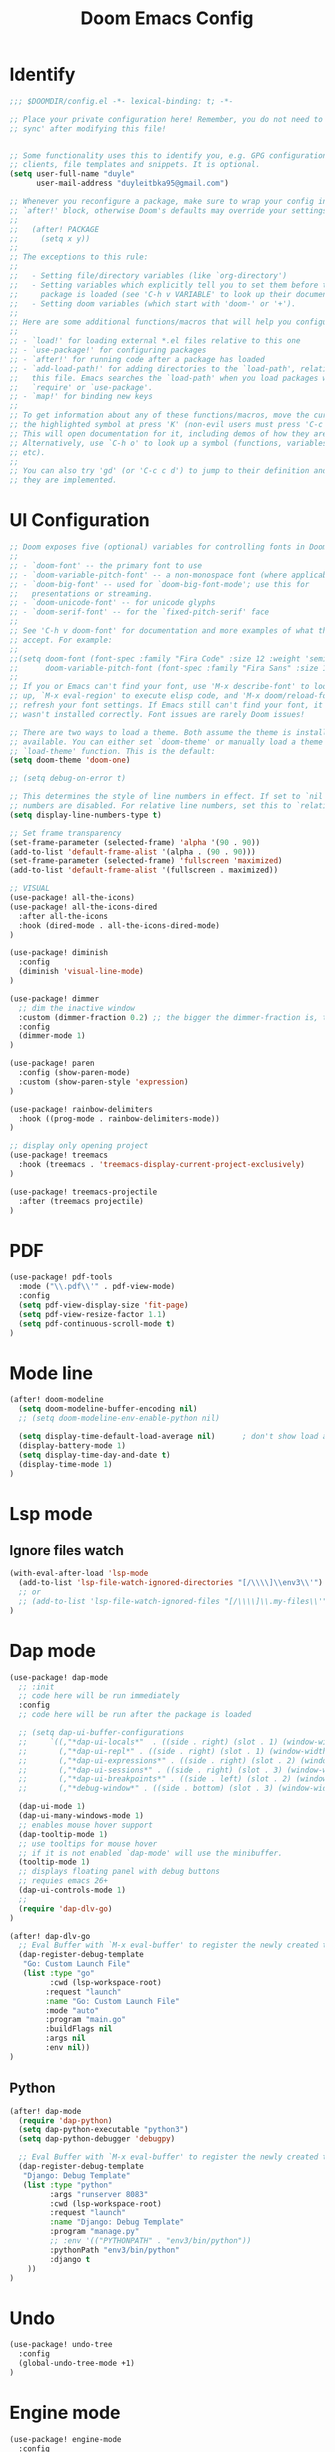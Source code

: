 #+title: Doom Emacs Config
#+PROPERTY: header-args:emacs-lisp :tangle ./config-new.el

* Identify
#+begin_src emacs-lisp
;;; $DOOMDIR/config.el -*- lexical-binding: t; -*-

;; Place your private configuration here! Remember, you do not need to run 'doom
;; sync' after modifying this file!


;; Some functionality uses this to identify you, e.g. GPG configuration, email
;; clients, file templates and snippets. It is optional.
(setq user-full-name "duyle"
      user-mail-address "duyleitbka95@gmail.com")

;; Whenever you reconfigure a package, make sure to wrap your config in an
;; `after!' block, otherwise Doom's defaults may override your settings. E.g.
;;
;;   (after! PACKAGE
;;     (setq x y))
;;
;; The exceptions to this rule:
;;
;;   - Setting file/directory variables (like `org-directory')
;;   - Setting variables which explicitly tell you to set them before their
;;     package is loaded (see 'C-h v VARIABLE' to look up their documentation).
;;   - Setting doom variables (which start with 'doom-' or '+').
;;
;; Here are some additional functions/macros that will help you configure Doom.
;;
;; - `load!' for loading external *.el files relative to this one
;; - `use-package!' for configuring packages
;; - `after!' for running code after a package has loaded
;; - `add-load-path!' for adding directories to the `load-path', relative to
;;   this file. Emacs searches the `load-path' when you load packages with
;;   `require' or `use-package'.
;; - `map!' for binding new keys
;;
;; To get information about any of these functions/macros, move the cursor over
;; the highlighted symbol at press 'K' (non-evil users must press 'C-c c k').
;; This will open documentation for it, including demos of how they are used.
;; Alternatively, use `C-h o' to look up a symbol (functions, variables, faces,
;; etc).
;;
;; You can also try 'gd' (or 'C-c c d') to jump to their definition and see how
;; they are implemented.
#+end_src


* UI Configuration
#+begin_src emacs-lisp
;; Doom exposes five (optional) variables for controlling fonts in Doom:
;;
;; - `doom-font' -- the primary font to use
;; - `doom-variable-pitch-font' -- a non-monospace font (where applicable)
;; - `doom-big-font' -- used for `doom-big-font-mode'; use this for
;;   presentations or streaming.
;; - `doom-unicode-font' -- for unicode glyphs
;; - `doom-serif-font' -- for the `fixed-pitch-serif' face
;;
;; See 'C-h v doom-font' for documentation and more examples of what they
;; accept. For example:
;;
;;(setq doom-font (font-spec :family "Fira Code" :size 12 :weight 'semi-light)
;;      doom-variable-pitch-font (font-spec :family "Fira Sans" :size 13))
;;
;; If you or Emacs can't find your font, use 'M-x describe-font' to look them
;; up, `M-x eval-region' to execute elisp code, and 'M-x doom/reload-font' to
;; refresh your font settings. If Emacs still can't find your font, it likely
;; wasn't installed correctly. Font issues are rarely Doom issues!

;; There are two ways to load a theme. Both assume the theme is installed and
;; available. You can either set `doom-theme' or manually load a theme with the
;; `load-theme' function. This is the default:
(setq doom-theme 'doom-one)

;; (setq debug-on-error t)

;; This determines the style of line numbers in effect. If set to `nil', line
;; numbers are disabled. For relative line numbers, set this to `relative'.
(setq display-line-numbers-type t)

;; Set frame transparency
(set-frame-parameter (selected-frame) 'alpha '(90 . 90))
(add-to-list 'default-frame-alist '(alpha . (90 . 90)))
(set-frame-parameter (selected-frame) 'fullscreen 'maximized)
(add-to-list 'default-frame-alist '(fullscreen . maximized))

;; VISUAL
(use-package! all-the-icons)
(use-package! all-the-icons-dired
  :after all-the-icons
  :hook (dired-mode . all-the-icons-dired-mode)
)

(use-package! diminish
  :config
  (diminish 'visual-line-mode)
)

(use-package! dimmer
  ;; dim the inactive window
  :custom (dimmer-fraction 0.2) ;; the bigger the dimmer-fraction is, the darker the inactive windown is
  :config
  (dimmer-mode 1)
)

(use-package! paren
  :config (show-paren-mode)
  :custom (show-paren-style 'expression)
)

(use-package! rainbow-delimiters
  :hook ((prog-mode . rainbow-delimiters-mode))
)

;; display only opening project
(use-package! treemacs
  :hook (treemacs . 'treemacs-display-current-project-exclusively)
)

(use-package! treemacs-projectile
  :after (treemacs projectile)
)
#+end_src


* PDF
#+begin_src emacs-lisp
(use-package! pdf-tools
  :mode ("\\.pdf\\'" . pdf-view-mode)
  :config
  (setq pdf-view-display-size 'fit-page)
  (setq pdf-view-resize-factor 1.1)
  (setq pdf-continuous-scroll-mode t)
)
#+end_src


* Mode line
#+begin_src emacs-lisp
(after! doom-modeline
  (setq doom-modeline-buffer-encoding nil)
  ;; (setq doom-modeline-env-enable-python nil)

  (setq display-time-default-load-average nil)      ; don't show load average
  (display-battery-mode 1)
  (setq display-time-day-and-date t)
  (display-time-mode 1)
)
#+end_src


* Lsp mode
** Ignore files watch
#+begin_src emacs-lisp
(with-eval-after-load 'lsp-mode
  (add-to-list 'lsp-file-watch-ignored-directories "[/\\\\]\\env3\\'")
  ;; or
  ;; (add-to-list 'lsp-file-watch-ignored-files "[/\\\\]\\.my-files\\'")
)
#+end_src


* Dap mode
#+begin_src emacs-lisp
(use-package! dap-mode
  ;; :init
  ;; code here will be run immediately
  :config
  ;; code here will be run after the package is loaded

  ;; (setq dap-ui-buffer-configurations
  ;;     `((,"*dap-ui-locals*"  . ((side . right) (slot . 1) (window-width . 0.50))) ;; changed this to 0.50
  ;;       (,"*dap-ui-repl*" . ((side . right) (slot . 1) (window-width . 0.50))) ;; added this! TODO enable when release on MELPA
  ;;       (,"*dap-ui-expressions*" . ((side . right) (slot . 2) (window-width . 0.20)))
  ;;       (,"*dap-ui-sessions*" . ((side . right) (slot . 3) (window-width . 0.20)))
  ;;       (,"*dap-ui-breakpoints*" . ((side . left) (slot . 2) (window-width . , 0.20)))
  ;;       (,"*debug-window*" . ((side . bottom) (slot . 3) (window-width . 0.20)))))

  (dap-ui-mode 1)
  (dap-ui-many-windows-mode 1)
  ;; enables mouse hover support
  (dap-tooltip-mode 1)
  ;; use tooltips for mouse hover
  ;; if it is not enabled `dap-mode' will use the minibuffer.
  (tooltip-mode 1)
  ;; displays floating panel with debug buttons
  ;; requies emacs 26+
  (dap-ui-controls-mode 1)
  ;;
  (require 'dap-dlv-go)
)

(after! dap-dlv-go
  ;; Eval Buffer with `M-x eval-buffer' to register the newly created template.
  (dap-register-debug-template
   "Go: Custom Launch File"
   (list :type "go"
         :cwd (lsp-workspace-root)
        :request "launch"
        :name "Go: Custom Launch File"
        :mode "auto"
        :program "main.go"
        :buildFlags nil
        :args nil
        :env nil))
)
#+end_src

** Python
#+begin_src emacs-lisp
(after! dap-mode
  (require 'dap-python)
  (setq dap-python-executable "python3")
  (setq dap-python-debugger 'debugpy)

  ;; Eval Buffer with `M-x eval-buffer' to register the newly created template.
  (dap-register-debug-template
   "Django: Debug Template"
   (list :type "python"
         :args "runserver 8083"
         :cwd (lsp-workspace-root)
         :request "launch"
         :name "Django: Debug Template"
         :program "manage.py"
         ;; :env '(("PYTHONPATH" . "env3/bin/python"))
         :pythonPath "env3/bin/python"
         :django t
    ))
)
#+end_src


* Undo
#+begin_src emacs-lisp
(use-package! undo-tree
  :config
  (global-undo-tree-mode +1)
)
#+end_src


* Engine mode
#+begin_src emacs-lisp
(use-package! engine-mode
  :config
  (setq engine/browser-function 'browse-url-firefox)
  (defengine google
    "http://www.google.com/search?ie=utf-8&oe=utf-8&q=%s")
  (engine-mode 1)
)
#+end_src


* Counsel
#+begin_src emacs-lisp
(use-package! counsel
  :config
  (counsel-mode 1)
)
#+end_src


* Org mode
** Font faces
#+begin_src emacs-lisp
(defun efs/org-font-setup ()
  ;; Replace list hyphen with dot
  (font-lock-add-keywords 'org-mode
                          '(("^ *\\([-]\\) "
                             (0 (prog1 () (compose-region (match-beginning 1) (match-end 1) "•")))))))
#+end_src

** Nicer Heading Bullets
#+begin_src emacs-lisp
(use-package! org-bullets
  :after org
  :hook (org-mode . org-bullets-mode)
  :custom
  (org-bullets-bullet-list '("◉" "○" "●" "○" "●" "○" "●")))
#+end_src

** Configure
#+begin_src emacs-lisp
(defun efs/org-mode-setup ()
  (org-indent-mode)
  ;; (variable-pitch-mode 1)
  (visual-line-mode 1) ;; wrap line
)

(use-package! org
  :hook (org-mode . efs/org-mode-setup)
  :config
  (setq org-ellipsis " ▾"
        org-hide-emphasis-markers t)

  (setq org-agenda-start-with-log-mode t)
  (setq org-log-done 'time)
  (setq org-log-into-drawer t)
  (setq org-agenda-files
        '("~/Code/org/tasks.org"
          "~/Code/org/birthdays.org"))

  (setq org-todo-keywords
    '((sequence "TODO(t)" "NEXT(n)" "|" "DONE(d!)")
      (sequence "BACKLOG(b)" "PLAN(p)" "READY(r)" "ACTIVE(a)" "REVIEW(v)" "WAIT(w@/!)" "HOLD(h)" "|" "COMPLETED(c)" "CANC(k@)")))

  ;; Configure custom agenda views
  (setq org-agenda-custom-commands
   '(("d" "Dashboard"
     ((agenda "" ((org-deadline-warning-days 7)))
      (todo "NEXT"
        ((org-agenda-overriding-header "Next Tasks")))
      (tags-todo "agenda/ACTIVE" ((org-agenda-overriding-header "Active Projects")))))

    ("n" "Next Tasks"
     ((todo "NEXT"
        ((org-agenda-overriding-header "Next Tasks")))))

    ("W" "Work Tasks" tags-todo "+work-email")

    ;; Low-effort next actions
    ("e" tags-todo "+TODO=\"NEXT\"+Effort<15&+Effort>0"
     ((org-agenda-overriding-header "Low Effort Tasks")
      (org-agenda-max-todos 20)
      (org-agenda-files org-agenda-files)))

    ("w" "Workflow Status"
     ((todo "WAIT"
            ((org-agenda-overriding-header "Waiting on External")
             (org-agenda-files org-agenda-files)))
      (todo "REVIEW"
            ((org-agenda-overriding-header "In Review")
             (org-agenda-files org-agenda-files)))
      (todo "PLAN"
            ((org-agenda-overriding-header "In Planning")
             (org-agenda-todo-list-sublevels nil)
             (org-agenda-files org-agenda-files)))
      (todo "BACKLOG"
            ((org-agenda-overriding-header "Project Backlog")
             (org-agenda-todo-list-sublevels nil)
             (org-agenda-files org-agenda-files)))
      (todo "READY"
            ((org-agenda-overriding-header "Ready for Work")
             (org-agenda-files org-agenda-files)))
      (todo "ACTIVE"
            ((org-agenda-overriding-header "Active Projects")
             (org-agenda-files org-agenda-files)))
      (todo "COMPLETED"
            ((org-agenda-overriding-header "Completed Projects")
             (org-agenda-files org-agenda-files)))
      (todo "CANC"
            ((org-agenda-overriding-header "Cancelled Projects")
             (org-agenda-files org-agenda-files)))))))

  (setq org-refile-targets
    '(("archive.org" :maxlevel . 1)
      ("tasks.org" :maxlevel . 1)))

  ;; Save Org buffers after refiling!
  (advice-add 'org-refile :after 'org-save-all-org-buffers)

  (setq org-tag-alist
    '((:startgroup)
       ; Put mutually exclusive tags here
       (:endgroup)
       ("@errand" . ?E)
       ("@home" . ?H)
       ("@work" . ?W)
       ("agenda" . ?a)
       ("planning" . ?p)
       ("publish" . ?P)
       ("batch" . ?b)
       ("note" . ?n)
       ("idea" . ?i)))

  (efs/org-font-setup))

(defun efs/org-mode-visual-fill ()
  (setq visual-fill-column-width 100
        visual-fill-column-center-text t)
  (visual-fill-column-mode 1))

; (use-package! visual-fill-column
;   :hook (org-mode . efs/org-mode-visual-fill))

#+end_src

** Configure Babel Language
#+begin_src emacs-lisp
(org-babel-do-load-languages
  'org-babel-load-languages
  '((emacs-lisp . t)
    (python . t)))
#+end_src

** Auto-tangle Configuration Files
This snippet adds a hook to org-mode buffers so that efs/org-babel-tangle-config gets executed each time such a buffer gets saved. This function checks to see if the file being saved is the Emacs.org file you’re looking at right now, and if so, automatically exports the configuration here to the associated output files.
#+begin_src emacs-lisp
(defun efs/org-babel-tangle-config ()
  (when (string-equal (file-name-directory (buffer-file-name))
                      (expand-file-name "~/.config/doom/"))
    ;; Dynamic scoping to the rescue
    (let ((org-confirm-babel-evaluate nil))
      (org-babel-tangle))))

(add-hook 'org-mode-hook (lambda () (add-hook 'after-save-hook #'efs/org-babel-tangle-config)))
#+end_src
